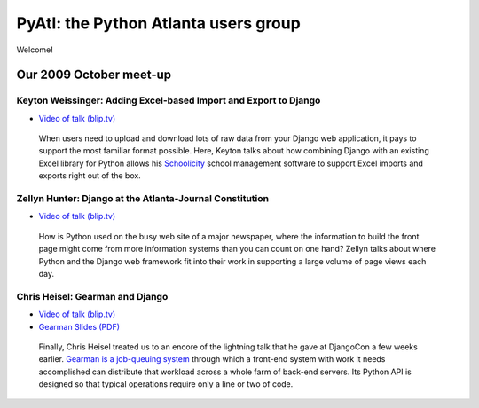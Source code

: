 .. PyAtl documentation master file, created by
   sphinx-quickstart on Sat Nov 21 19:16:01 2009.
   You can adapt this file completely to your liking, but it should at least
   contain the root `toctree` directive.

=====================================
PyAtl: the Python Atlanta users group
=====================================

Welcome!

Our 2009 October meet-up
========================

Keyton Weissinger: Adding Excel-based Import and Export to Django
-----------------------------------------------------------------

* `Video of talk (blip.tv) <http://blip.tv/file/2794179>`_

 When users need to upload and download lots of raw data
 from your Django web application,
 it pays to support the most familiar format possible.
 Here, Keyton talks about how combining Django
 with an existing Excel library for Python
 allows his `Schoolicity <https://www.schoolicity.com/>`_
 school management software to support Excel imports and exports
 right out of the box.

Zellyn Hunter: Django at the Atlanta-Journal Constitution
---------------------------------------------------------

* `Video of talk (blip.tv) <http://blip.tv/file/2805912>`_

 How is Python used on the busy web site of a major newspaper,
 where the information to build the front page
 might come from more information systems
 than you can count on one hand?
 Zellyn talks about where Python and the Django web framework fit
 into their work in supporting a large volume of page views each day.

Chris Heisel: Gearman and Django
--------------------------------

* `Video of talk (blip.tv) <http://blip.tv/file/2806533/>`_
* `Gearman Slides (PDF) <_static/heisel-gearman-djangocon.pdf>`_

 Finally, Chris Heisel treated us
 to an encore of the lightning talk
 that he gave at DjangoCon a few weeks earlier.
 `Gearman is a job-queuing system <http://gearman.org/>`_
 through which a front-end system with work it needs accomplished
 can distribute that workload across a whole farm
 of back-end servers.
 Its Python API is designed
 so that typical operations require only a line or two of code.
